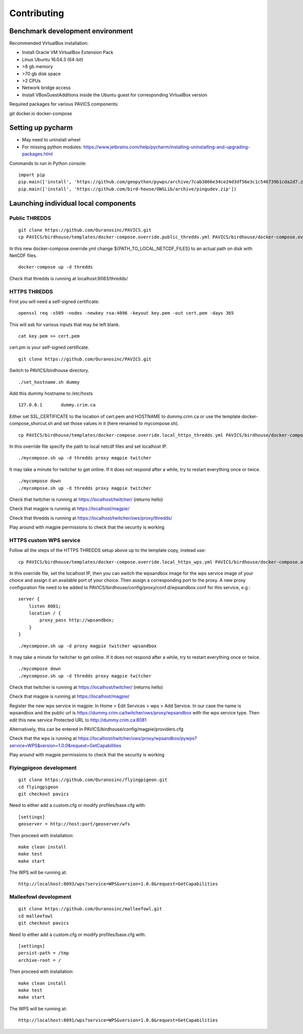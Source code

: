 ============
Contributing
============

Benchmark development environment
=================================

Recommended VirtualBox installation:

- Install Oracle VM VirtualBox Extension Pack
- Linux Ubuntu 16.04.3 (64-bit)
- >8 gb memory
- >70 gb disk space
- >2 CPUs
- Network bridge access
- Install VBoxGuestAdditions inside the Ubuntu guest for corresponding
  VirtualBox version

Required packages for various PAVICS components:

git docker.io docker-compose


Setting up pycharm
==================

- May need to uninstall wheel
- For missing python modules: https://www.jetbrains.com/help/pycharm/installing-uninstalling-and-upgrading-packages.html

Commands to run in Python console:

::

    import pip
    pip.main(['install', 'https://github.com/geopython/pywps/archive/7cab3866e34ce24d3df56e3c1c546739b1cda2d7.zip'])
    pip.main(['install', 'https://github.com/bird-house/OWSLib/archive/pingudev.zip'])


Launching individual local components
=====================================

Public THREDDS
--------------

::

    git clone https://github.com/Ouranosinc/PAVICS.git
    cp PAVICS/birdhouse/templates/docker-compose.override.public_thredds.yml PAVICS/birdhouse/docker-compose.override.yml

In this new docker-compose.override.yml change ${PATH_TO_LOCAL_NETCDF_FILES}
to an actual path on disk with NetCDF files.

::

    docker-compose up -d thredds

Check that thredds is running at localhost:8083/thredds/

HTTPS THREDDS
-------------

First you will need a self-signed certificate:

::

    openssl req -x509 -nodes -newkey rsa:4096 -keyout key.pem -out cert.pem -days 365

This will ask for various inputs that may be left blank.

::

    cat key.pem >> cert.pem

cert.pm is your self-signed certificate.

::

    git clone https://github.com/Ouranosinc/PAVICS.git

Switch to PAVICS/birdhouse directory.

::

    ./set_hostname.sh dummy

Add this dummy hostname to /etc/hosts

::

    127.0.0.1       dummy.crim.ca

Either set SSL_CERTIFICATE to the location of cert.pem and HOSTNAME to
dummy.crim.ca or use the template docker-compose_shorcut.sh and set those
values in it (here renamed to mycompose.sh).

::

    cp PAVICS/birdhouse/templates/docker-compose.override.local_https_thredds.yml PAVICS/birdhouse/docker-compose.override.yml

In this override file specify the path to local netcdf files and set
localhost IP.

::

    ./mycompose.sh up -d thredds proxy magpie twitcher

It may take a minute for twitcher to get online. If it does not
respond after a while, try to restart everything once or twice.

::

    ./mycompose down
    ./mycompose.sh up -d thredds proxy magpie twitcher

Check that twitcher is running at https://localhost/twitcher/ (returns hello)

Check that magpie is running at https://localhost/magpie/

Check that thredds is running at https://localhost/twitcher/ows/proxy/thredds/

Play around with magpie permissions to check that the security is working

HTTPS custom WPS service
------------------------

Follow all the steps of the HTTPS THREDDS setup above up to the
template copy, instead use::

    cp PAVICS/birdhouse/templates/docker-compose.override.local_https_wps.yml PAVICS/birdhouse/docker-compose.override.yml

In this override file, set the localhost IP, then you can switch the
wpsandbox image for the wps service image of your choice and assign it
an available port of your choice. Then assign a corresponding port to
the proxy. A new proxy configuration file need to be added to
PAVICS/birdhouse/config/proxy/conf.d/wpsandbox.conf for this service,
e.g.::

    server {
        listen 8081;
        location / {
            proxy_pass http://wpsandbox;
        }
    }

::

    ./mycompose.sh up -d proxy magpie twitcher wpsandbox

It may take a minute for twitcher to get online. If it does not
respond after a while, try to restart everything once or twice.

::

    ./mycompose down
    ./mycompose.sh up -d thredds proxy magpie twitcher

Check that twitcher is running at https://localhost/twitcher/ (returns hello)

Check that magpie is running at https://localhost/magpie/

Register the new wps service in magpie: In Home > Edit Services >
wps > Add Service. In our case the name is wpsandbox and the public
url is https://dummy.crim.ca/twitcher/ows/proxy/wpsandbox with the wps
service type. Then edit this new service Protected URL to
http://dummy.crim.ca:8081

Alternatively, this can be entered in
PAVICS/birdhouse/config/magpie/providers.cfg

Check that the wps is running at https://localhost/twitcher/ows/proxy/wpsandbox/pywps?service=WPS&version=1.0.0&request=GetCapabilities

Play around with magpie permissions to check that the security is working

Flyingpigeon development
------------------------

::

    git clone https://github.com/Ouranosinc/flyingpigeon.git
    cd flyingpigeon
    git checkout pavics

Need to either add a custom.cfg or modify profiles/base.cfg with::

    [settings]
    geoserver = http://host:port/geoserver/wfs

Then proceed with installation::

    make clean install
    make test
    make start

The WPS will be running at::

    http://localhost:8093/wps?service=WPS&version=1.0.0&request=GetCapabilities

Malleefowl development
----------------------

::

    git clone https://github.com/Ouranosinc/malleefowl.git
    cd malleefowl
    git checkout pavics

Need to either add a custom.cfg or modify profiles/base.cfg with::

    [settings]
    persist-path = /tmp
    archive-root = /

Then proceed with installation::

    make clean install
    make test
    make start

The WPS will be running at::

    http://localhost:8091/wps?service=WPS&version=1.0.0&request=GetCapabilities
